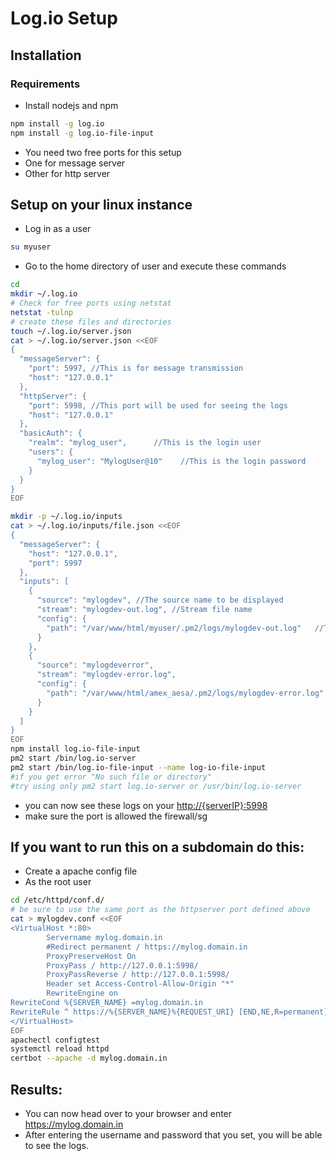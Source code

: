 * Log.io Setup
** Installation
*** Requirements
- Install nodejs and npm
#+begin_src bash
npm install -g log.io
npm install -g log.io-file-input
#+end_src
- You need two free ports for this setup
- One for message server
- Other for http server

** Setup on your linux instance
- Log in as a user
#+begin_src bash
su myuser
#+end_src
- Go to the home directory of user and execute these commands
#+begin_src bash
cd
mkdir ~/.log.io
# Check for free ports using netstat
netstat -tulnp
# create these files and directories
touch ~/.log.io/server.json
cat > ~/.log.io/server.json <<EOF
{
  "messageServer": {
    "port": 5997, //This is for message transmission
    "host": "127.0.0.1"
  },
  "httpServer": {
    "port": 5998, //This port will be used for seeing the logs
    "host": "127.0.0.1"
  },
  "basicAuth": {
    "realm": "mylog_user",		//This is the login user
    "users": {
      "mylog_user": "MylogUser@10"    //This is the login password
    }
  }
}
EOF

mkdir -p ~/.log.io/inputs
cat > ~/.log.io/inputs/file.json <<EOF
{
  "messageServer": {
    "host": "127.0.0.1",
    "port": 5997
  },
  "inputs": [
    {
      "source": "mylogdev", //The source name to be displayed
      "stream": "mylogdev-out.log", //Stream file name
      "config": {
        "path": "/var/www/html/myuser/.pm2/logs/mylogdev-out.log"	//The path is the same as in the pm2 logs
      }
    },
    {
      "source": "mylogdeverror",
      "stream": "mylogdev-error.log",
      "config": {
        "path": "/var/www/html/amex_aesa/.pm2/logs/mylogdev-error.log"
      }
    }
  ]
}
EOF
npm install log.io-file-input
pm2 start /bin/log.io-server
pm2 start /bin/log.io-file-input --name log-io-file-input
#if you get error "No such file or directory"
#try using only pm2 start log.io-server or /usr/bin/log.io-server
#+end_src
- you can now see these logs on your http://{serverIP}:5998
- make sure the port is allowed the firewall/sg

** If you want to run this on a subdomain do this:
- Create a apache config file
- As the root user
#+begin_src bash
cd /etc/httpd/conf.d/
# be sure to use the same port as the httpserver port defined above
cat > mylogdev.conf <<EOF
<VirtualHost *:80>
        Servername mylog.domain.in
        #Redirect permanent / https://mylog.domain.in
        ProxyPreserveHost On
        ProxyPass / http://127.0.0.1:5998/
        ProxyPassReverse / http://127.0.0.1:5998/
        Header set Access-Control-Allow-Origin "*"
        RewriteEngine on
RewriteCond %{SERVER_NAME} =mylog.domain.in
RewriteRule ^ https://%{SERVER_NAME}%{REQUEST_URI} [END,NE,R=permanent]
</VirtualHost>
EOF
apachectl configtest
systemctl reload httpd
certbot --apache -d mylog.domain.in

#+end_src

** Results:
- You can now head over to your browser and enter https://mylog.domain.in
- After entering the username and password that you set, you will be able to see the logs.
